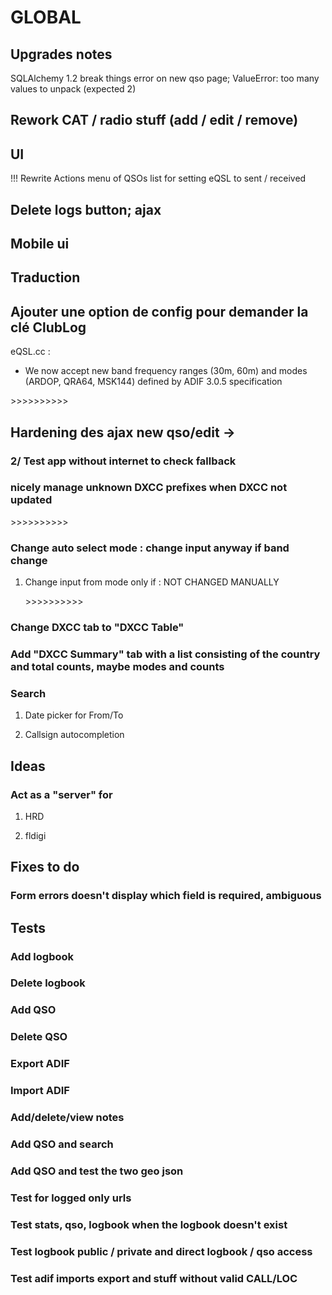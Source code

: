 * GLOBAL

** Upgrades notes
SQLAlchemy 1.2 break things
  error on new qso page; ValueError: too many values to unpack (expected 2)

** Rework CAT / radio stuff (add / edit / remove)

** UI
!!! Rewrite Actions menu of QSOs list for setting eQSL to sent / received
** Delete logs button; ajax
** Mobile ui
** Traduction

** Ajouter une option de config pour demander la clé ClubLog

eQSL.cc :
     * We now accept new band frequency ranges (30m, 60m) and modes (ARDOP, QRA64, MSK144) defined by ADIF 3.0.5 specification

>>>>>>>>>>
** Hardening des ajax new qso/edit ->
*** 2/ Test app without internet to check fallback
*** nicely manage unknown DXCC prefixes when DXCC not updated

>>>>>>>>>>
*** Change auto select mode : change input anyway if band change
**** Change input from mode only if : NOT CHANGED MANUALLY

>>>>>>>>>>
*** Change DXCC tab to "DXCC Table"
*** Add "DXCC Summary" tab with a list consisting of the country and total counts, maybe modes and counts

*** Search
**** Date picker for From/To
**** Callsign autocompletion

** Ideas
*** Act as a "server" for
**** HRD
**** fldigi

** Fixes to do
*** Form errors doesn't display which field is required, ambiguous

** Tests
*** Add logbook
*** Delete logbook
*** Add QSO
*** Delete QSO
*** Export ADIF
*** Import ADIF
*** Add/delete/view notes
*** Add QSO and search
*** Add QSO and test the two geo json
*** Test for logged only urls
*** Test stats, qso, logbook when the logbook doesn't exist
*** Test logbook public / private and direct logbook / qso access
*** Test adif imports export and stuff without valid CALL/LOC
